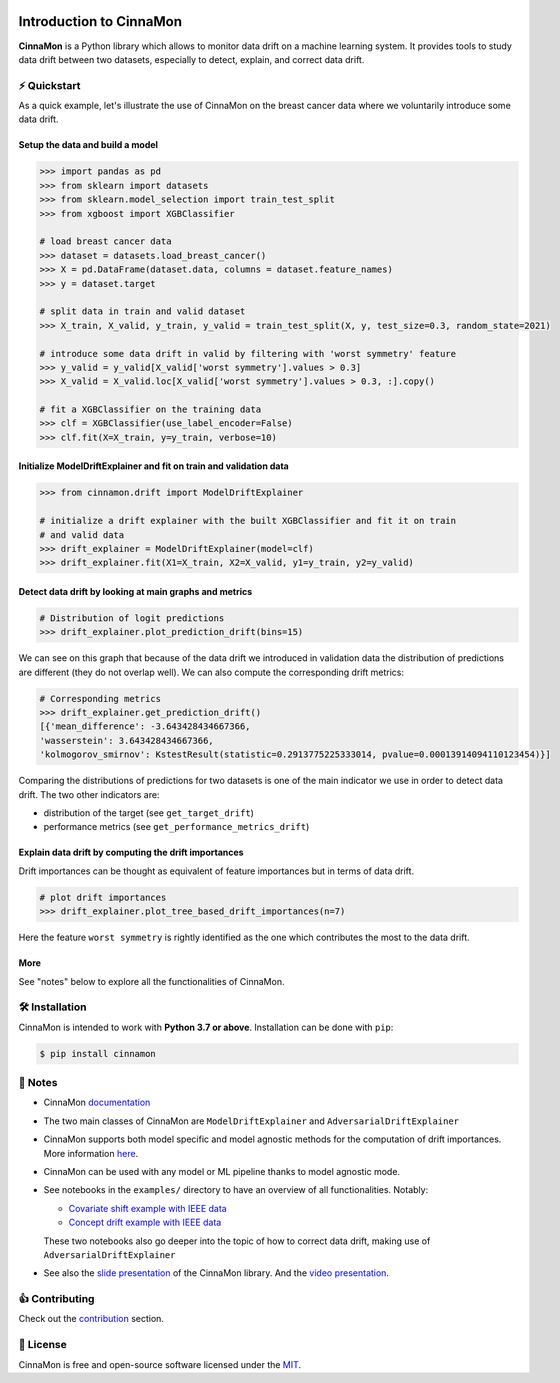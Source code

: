 .. -*- mode: rst -*-

|ReadTheDocs|_ |License|_ |PyPi|_

.. |ReadTheDocs| image:: https://readthedocs.org/projects/cinnamon/badge
.. _ReadTheDocs: https://cinnamon.readthedocs.io/en/add-documentation

.. |License| image:: https://img.shields.io/badge/License-MIT-yellow
.. _License: https://github.com/zelros/cinnamon/blob/master/LICENSE.txt

.. |PyPi| image:: https://img.shields.io/pypi/v/cinnamon
.. _PyPi: https://pypi.org/project/cinnamon/

===============================
Introduction to CinnaMon 
===============================

**CinnaMon** is a Python library which allows to monitor data drift on a 
machine learning system. It provides tools to study data drift between two datasets,
especially to detect, explain, and correct data drift.

⚡️ Quickstart
===============

As a quick example, let's illustrate the use of CinnaMon on the breast cancer data where we voluntarily introduce some data drift.

Setup the data and build a model
------------------------------------

.. code:: python

    >>> import pandas as pd
    >>> from sklearn import datasets
    >>> from sklearn.model_selection import train_test_split
    >>> from xgboost import XGBClassifier

    # load breast cancer data
    >>> dataset = datasets.load_breast_cancer()
    >>> X = pd.DataFrame(dataset.data, columns = dataset.feature_names)
    >>> y = dataset.target

    # split data in train and valid dataset
    >>> X_train, X_valid, y_train, y_valid = train_test_split(X, y, test_size=0.3, random_state=2021)

    # introduce some data drift in valid by filtering with 'worst symmetry' feature
    >>> y_valid = y_valid[X_valid['worst symmetry'].values > 0.3]
    >>> X_valid = X_valid.loc[X_valid['worst symmetry'].values > 0.3, :].copy()

    # fit a XGBClassifier on the training data
    >>> clf = XGBClassifier(use_label_encoder=False)
    >>> clf.fit(X=X_train, y=y_train, verbose=10)

Initialize ModelDriftExplainer and fit on train and validation data
-------------------------------------------------------------------------

.. code:: python

    >>> from cinnamon.drift import ModelDriftExplainer

    # initialize a drift explainer with the built XGBClassifier and fit it on train
    # and valid data
    >>> drift_explainer = ModelDriftExplainer(model=clf)
    >>> drift_explainer.fit(X1=X_train, X2=X_valid, y1=y_train, y2=y_valid)

Detect data drift by looking at main graphs and metrics
----------------------------------------------------------

.. code:: python

    # Distribution of logit predictions
    >>> drift_explainer.plot_prediction_drift(bins=15)

.. image:: https://github.com/zelros/cinnamon/raw/master/docs/img/plot_prediction_drift.png
    :width: 400
    :align: center

We can see on this graph that because of the data drift we introduced in validation 
data the distribution of predictions are different (they do not overlap well). We 
can also compute the corresponding drift metrics:

.. code:: python

    # Corresponding metrics
    >>> drift_explainer.get_prediction_drift()
    [{'mean_difference': -3.643428434667366,
    'wasserstein': 3.643428434667366,
    'kolmogorov_smirnov': KstestResult(statistic=0.2913775225333014, pvalue=0.00013914094110123454)}]

Comparing the distributions of predictions for two datasets is one of the main 
indicator we use in order to detect data drift. The two other indicators are:

- distribution of the target (see ``get_target_drift``)
- performance metrics (see ``get_performance_metrics_drift``)

Explain data drift by computing the drift importances
--------------------------------------------------------

Drift importances can be thought as equivalent of feature importances but in terms of data drift.

.. code:: python

    # plot drift importances
    >>> drift_explainer.plot_tree_based_drift_importances(n=7)

.. image:: https://github.com/zelros/cinnamon/raw/master/docs/img/plot_drift_values.png
    :width: 400
    :align: center

Here the feature ``worst symmetry`` is rightly identified as the one which contributes the most to the data drift.

More
------

See "notes" below to explore all the functionalities of CinnaMon.

🛠 Installation
=================

CinnaMon is intended to work with **Python 3.7 or above**. Installation can be done with ``pip``:

.. code:: sh
    
    $ pip install cinnamon

🔗 Notes
===========

- CinnaMon `documentation <https://cinnamon.readthedocs.io/en/latest>`_
- The two main classes of CinnaMon are ``ModelDriftExplainer`` and ``AdversarialDriftExplainer``
- CinnaMon supports both model specific and model agnostic methods for the computation of 
  drift importances. More information `here <https://cinnamon.readthedocs.io/en/latest/model_support.html>`_.
- CinnaMon can be used with any model or ML pipeline thanks to model agnostic mode.
- See notebooks in the ``examples/`` directory to have an overview of all functionalities. 
  Notably:

  - `Covariate shift example with IEEE data <https://github.com/zelros/cinnamon/blob/master/examples/ieee_fraud_simulated_covariate_shift_card6.ipynb>`_
  - `Concept drift example with IEEE data <https://github.com/zelros/cinnamon/blob/master/examples/ieee_fraud_simulated_concept_drift_card6.ipynb>`_
    
  These two notebooks also go deeper into the topic of how to correct data drift, making use of ``AdversarialDriftExplainer``
- See also the `slide presentation <https://yohannlefaou.github.io/publications/2021-cinnamon/Detect_explain_and_correct_data_drift_in_a_machine_learning_system.pdf>`_
  of the CinnaMon library. And the `video presentation <https://www.youtube.com/watch?v=S3qoBBwSS1I>`_.

👍 Contributing
=================

Check out the `contribution <https://github.com/zelros/cinnamon/blob/master/CONTRIBUTING.md>`_ section.

📝 License
============

CinnaMon is free and open-source software licensed under the `MIT <https://github.com/zelros/cinnamon/blob/master/LICENSE.txt>`_.
